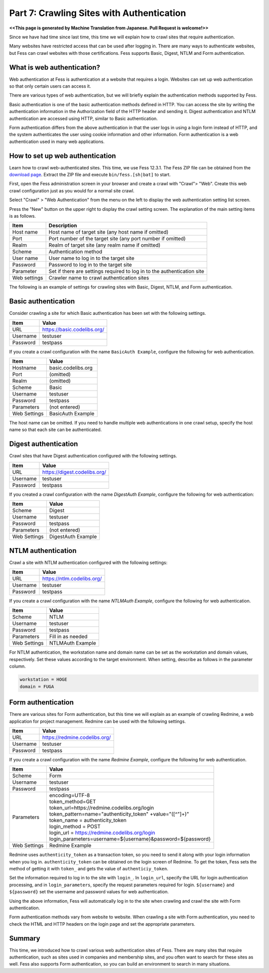 ===================================
Part 7: Crawling Sites with Authentication
===================================

**<<This page is generated by Machine Translation from Japanese. Pull Request is welcome!>>**

Since we have had time since last time, this time we will explain how to crawl sites that require authentication.

Many websites have restricted access that can be used after logging in.
There are many ways to authenticate websites, but Fess can crawl websites with those certifications.
Fess supports Basic, Digest, NTLM and Form authentication.

What is web authentication?
==========================

Web authentication at Fess is authentication at a website that requires a login.
Websites can set up web authentication so that only certain users can access it.

There are various types of web authentication, but we will briefly explain the authentication methods supported by Fess.

Basic authentication is one of the basic authentication methods defined in HTTP.
You can access the site by writing the authentication information in the Authorization field of the HTTP header and sending it.
Digest authentication and NTLM authentication are accessed using HTTP, similar to Basic authentication.

Form authentication differs from the above authentication in that the user logs in using a login form instead of HTTP, and the system authenticates the user using cookie information and other information.
Form authentication is a web authentication used in many web applications.

How to set up web authentication
================================

Learn how to crawl web-authenticated sites.
This time, we use Fess 12.3.1.
The Fess ZIP file can be obtained from the `download page <https://fess.codelibs.org/ja/downloads.html>`__.
Extract the ZIP file and execute ``bin/fess.[sh|bat]`` to start.

First, open the Fess administration screen in your browser and create a crawl with "Crawl"> "Web".
Create this web crawl configuration just as you would for a normal site crawl.

Select "Crawl" > "Web Authentication" from the menu on the left to display the web authentication setting list screen.

Press the "New" button on the upper right to display the crawl setting screen.
The explanation of the main setting items is as follows.

.. tabularcolumns:: |p{4cm}|p{8cm}|
.. list-table::
   :header-rows: 1

   * - Item
     - Description
   * - Host name
     - Host name of target site (any host name if omitted)
   * - Port
     - Port number of the target site (any port number if omitted)
   * - Realm
     - Realm of target site (any realm name if omitted)
   * - Scheme
     - Authentication method
   * - User name
     - User name to log in to the target site
   * - Password
     - Password to log in to the target site
   * - Parameter
     - Set if there are settings required to log in to the authentication site
   * - Web settings
     - Crawler name to crawl authentication sites

The following is an example of settings for crawling sites with Basic, Digest, NTLM, and Form authentication.

Basic authentication
====================

Consider crawling a site for which Basic authentication has been set with the following settings.

.. tabularcolumns:: |p{4cm}|p{8cm}|
.. list-table::
   :header-rows: 1

   * - Item
     - Value
   * - URL
     - https://basic.codelibs.org/
   * - Username
     - testuser
   * - Password
     - testpass

If you create a crawl configuration with the name ``BasicAuth Example``, configure the following for web authentication.

.. tabularcolumns:: |p{4cm}|p{8cm}|
.. list-table::
   :header-rows: 1

   * - Item
     - Value
   * - Hostname
     - basic.codelibs.org
   * - Port
     - (omitted)
   * - Realm
     - (omitted)
   * - Scheme
     - Basic
   * - Username
     - testuser
   * - Password
     - testpass
   * - Parameters
     - (not entered)
   * - Web Settings
     - BasicAuth Example

The host name can be omitted.
If you need to handle multiple web authentications in one crawl setup, specify the host name so that each site can be authenticated.

Digest authentication
=====================

Crawl sites that have Digest authentication configured with the following settings.

.. tabularcolumns:: |p{4cm}|p{8cm}|
.. list-table::
   :header-rows: 1

   * - Item
     - Value
   * - URL
     - https://digest.codelibs.org/
   * - Username
     - testuser
   * - Password
     - testpass

If you created a crawl configuration with the name `DigestAuth Example`, configure the following for web authentication:

.. tabularcolumns:: |p{4cm}|p{8cm}|
.. list-table::
   :header-rows: 1

   * - Item
     - Value
   * - Scheme
     - Digest
   * - Username
     - testuser
   * - Password
     - testpass
   * - Parameters
     - (not entered)
   * - Web Settings
     - DigestAuth Example

NTLM authentication
===================

Crawl a site with NTLM authentication configured with the following settings:

.. tabularcolumns:: |p{4cm}|p{8cm}|
.. list-table::
   :header-rows: 1

   * - Item
     - Value
   * - URL
     - https://ntlm.codelibs.org/
   * - Username
     - testuser
   * - Password
     - testpass

If you create a crawl configuration with the name `NTLMAuth Example`, configure the following for web authentication.

.. tabularcolumns:: |p{4cm}|p{8cm}|
.. list-table::
   :header-rows: 1

   * - Item
     - Value
   * - Scheme
     - NTLM
   * - Username
     - testuser
   * - Password
     - testpass
   * - Parameters
     - Fill in as needed
   * - Web Settings
     - NTLMAuth Example

For NTLM authentication, the workstation name and domain name can be set as the workstation and domain values, respectively.
Set these values according to the target environment.
When setting, describe as follows in the parameter column.

.. code-block:: properties

   workstation = HOGE
   domain = FUGA

Form authentication
===================

There are various sites for Form authentication, but this time we will explain as an example of crawling Redmine, a web application for project management.
Redmine can be used with the following settings.

.. tabularcolumns:: |p{4cm}|p{8cm}|
.. list-table::
   :header-rows: 1

   * - Item
     - Value
   * - URL
     - https://redmine.codelibs.org/
   * - Username
     - testuser
   * - Password
     - testpass

If you create a crawl configuration with the name `Redmine Example`, configure the following for web authentication.

.. tabularcolumns:: |p{4cm}|p{8cm}|
.. list-table::
   :header-rows: 1

   * - Item
     - Value
   * - Scheme
     - Form
   * - Username
     - testuser
   * - Password
     - testpass
   * - Parameters
     - | encoding=UTF-8
       | token_method=GET
       | token_url=https://redmine.codelibs.org/login
       | token_pattern=name="authenticity_token" +value="([^"]+)"
       | token_name = authenticity_token
       | login_method = POST
       | login_url = https://redmine.codelibs.org/login
       | login_parameters=username=${username}&password=${password}
   * - Web Settings
     - Redmine Example

Redmine uses ``authenticity_token`` as a transaction token, so you need to send it along with your login information when you log in.
``authenticity_token`` can be obtained on the login screen of Redmine.
To get the token, Fess sets the method of getting it with ``token_`` and gets the value of ``authenticiy_token``.

Set the information required to log in to the site with ``login_``.
In ``login_url``, specify the URL for login authentication processing, and in ``login_parameters``, specify the request parameters required for login.
``${username}`` and ``${password}`` set the username and password values for web authentication.

Using the above information, Fess will automatically log in to the site when crawling and crawl the site with Form authentication.

Form authentication methods vary from website to website.
When crawling a site with Form authentication, you need to check the HTML and HTTP headers on the login page and set the appropriate parameters.

Summary
=======

This time, we introduced how to crawl various web authentication sites of Fess.
There are many sites that require authentication, such as sites used in companies and membership sites, and you often want to search for these sites as well.
Fess also supports Form authentication, so you can build an environment to search in many situations.


